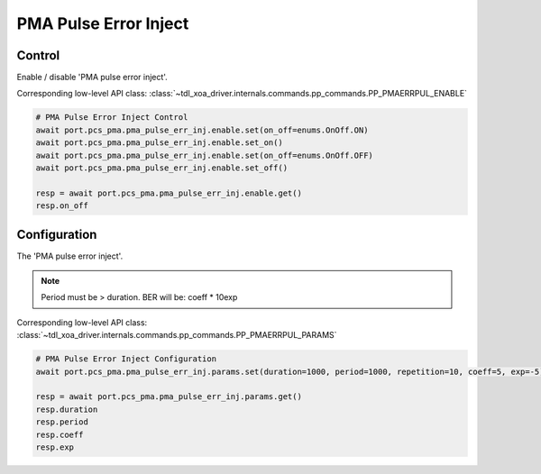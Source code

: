 PMA Pulse Error Inject
=========================

Control
--------
Enable / disable 'PMA pulse error inject'.

Corresponding low-level API class: :class:`~tdl_xoa_driver.internals.commands.pp_commands.PP_PMAERRPUL_ENABLE`

.. code-block:: python

    # PMA Pulse Error Inject Control
    await port.pcs_pma.pma_pulse_err_inj.enable.set(on_off=enums.OnOff.ON)
    await port.pcs_pma.pma_pulse_err_inj.enable.set_on()
    await port.pcs_pma.pma_pulse_err_inj.enable.set(on_off=enums.OnOff.OFF)
    await port.pcs_pma.pma_pulse_err_inj.enable.set_off()

    resp = await port.pcs_pma.pma_pulse_err_inj.enable.get()
    resp.on_off


Configuration
--------------
The 'PMA pulse error inject'.

.. note::

    Period must be > duration. BER will be: coeff * 10exp

Corresponding low-level API class: :class:`~tdl_xoa_driver.internals.commands.pp_commands.PP_PMAERRPUL_PARAMS`

.. code-block:: python

    # PMA Pulse Error Inject Configuration
    await port.pcs_pma.pma_pulse_err_inj.params.set(duration=1000, period=1000, repetition=10, coeff=5, exp=-5)
    
    resp = await port.pcs_pma.pma_pulse_err_inj.params.get()
    resp.duration
    resp.period
    resp.coeff
    resp.exp